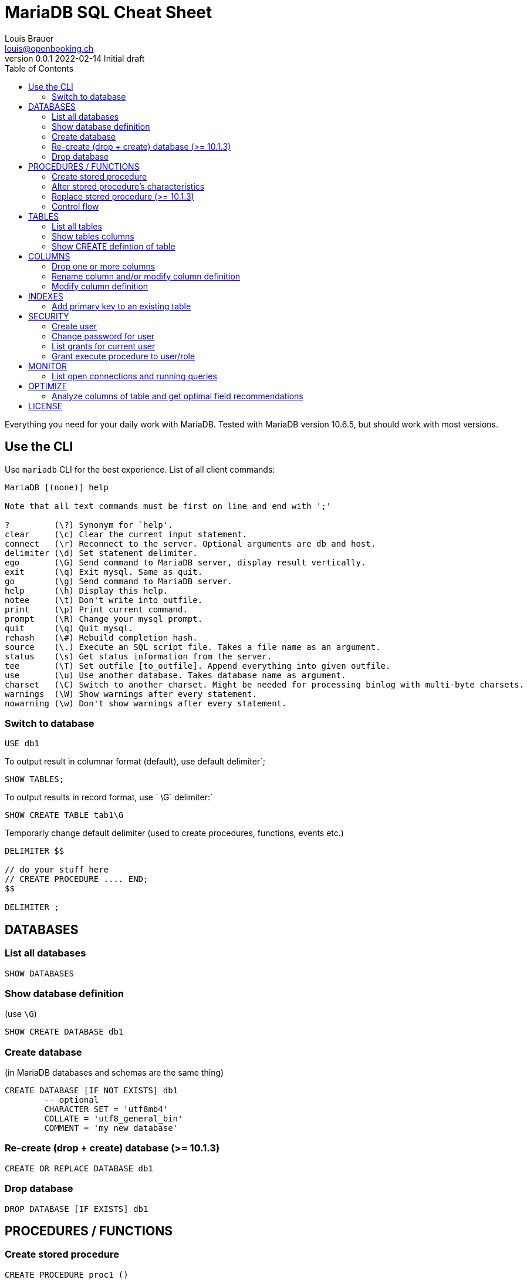 = MariaDB SQL Cheat Sheet
Louis Brauer <louis@openbooking.ch>
v0.0.1 2022-02-14 Initial draft
:toc:
:doctype: book

Everything you need for your daily work with MariaDB.
Tested with MariaDB version 10.6.5, but should work with most versions.


== Use the CLI

Use `mariadb` CLI for the best experience. List of all client commands:

....
MariaDB [(none)] help

Note that all text commands must be first on line and end with ';'

?         (\?) Synonym for `help'.
clear     (\c) Clear the current input statement.
connect   (\r) Reconnect to the server. Optional arguments are db and host.
delimiter (\d) Set statement delimiter.
ego       (\G) Send command to MariaDB server, display result vertically.
exit      (\q) Exit mysql. Same as quit.
go        (\g) Send command to MariaDB server.
help      (\h) Display this help.
notee     (\t) Don't write into outfile.
print     (\p) Print current command.
prompt    (\R) Change your mysql prompt.
quit      (\q) Quit mysql.
rehash    (\#) Rebuild completion hash.
source    (\.) Execute an SQL script file. Takes a file name as an argument.
status    (\s) Get status information from the server.
tee       (\T) Set outfile [to_outfile]. Append everything into given outfile.
use       (\u) Use another database. Takes database name as argument.
charset   (\C) Switch to another charset. Might be needed for processing binlog with multi-byte charsets.
warnings  (\W) Show warnings after every statement.
nowarning (\w) Don't show warnings after every statement.
....

=== Switch to database

[source,sql]
----
USE db1
----

To output result in columnar format (default), use default delimiter`;

[source,sql]
----
SHOW TABLES;
----

To output results in record format, use ` \G` delimiter:`

[source,sql]
----
SHOW CREATE TABLE tab1\G
----

Temporarly change default delimiter (used to create procedures, functions, events etc.) 

[source,sql]
----
DELIMITER $$

// do your stuff here
// CREATE PROCEDURE .... END;
$$

DELIMITER ;
----

== DATABASES

=== List all databases

[source,sql]
----
SHOW DATABASES
----

=== Show database definition 
(use `\G`)

[source,sql]
----
SHOW CREATE DATABASE db1
----

=== Create database 
(in MariaDB databases and schemas are the same thing)

[source,sql]
----
CREATE DATABASE [IF NOT EXISTS] db1
	-- optional
	CHARACTER SET = 'utf8mb4'
	COLLATE = 'utf8_general_bin'
	COMMENT = 'my new database'
----

=== Re-create (drop + create) database (>= 10.1.3)

[source,sql]
----
CREATE OR REPLACE DATABASE db1
---- 

=== Drop database

[source,sql]
----
DROP DATABASE [IF EXISTS] db1
----

== PROCEDURES / FUNCTIONS

=== Create stored procedure

[source,sql]
----
CREATE PROCEDURE proc1 ()
BEGIN
    // do something here
END;
----

=== Alter stored procedure's characteristics

[source,sql]
----
ALTER PROCEDURE proc1
  { CONTAINS SQL | NO SQL | READS SQL DATA | MODIFIES SQL DATA }
  | SQL SECURITY { DEFINER | INVOKER }
  | COMMENT 'string'
----

=== Replace stored procedure (>= 10.1.3)
Using this will keep privileges granted for this procedure.

[source,sql]
----
CREATE OR REPLACE PROCEDURE proc1 ()
BEGIN
    // do something new here
END;
----

=== Control flow

===# CASE

Form 1:

[source,sql]
----
SET @name = 'Louis';

CASE @name
    WHEN 'Hase' THEN ...
    WHEN 'Louis' THEN ...
    ELSE ...
END CASE
----

Form 2:

[source,sql]
----
SET @name = 'Louis';

CASE 
    WHEN @name = 'Louis' THEN ...
    WHEN @age = 33 THEN ...
    ELSE ...
END CASE
----

===# IF

As statement:

[source,sql]
----
IF @name = 'Louis' THEN ...
    ELSEIF @name = 'Hase' THEN ...
    ELSE ...
END IF;
----

As function (ternary if):

[source,sql]
----
SELECT IF(@name = 'Louis', 'Yes it is him', 'No, it is not him');
----



== TABLES

=== List all tables

[source,sql]
----
SHOW TABLES
----

=== Show tables columns

[source,sql]
----
DESC t1
----

=== Show CREATE defintion of table 
(use `\G`)

[source,sql]
----
SHOW CREATE TABLE t1
----

== COLUMNS

=== Drop one or more columns

[source,sql]
----
ALTER TABLE t1 DROP COLUMN col1, DROP COLUMN col2
----

=== Rename column and/or modify column definition

[source,sql]
----
ALTER TABLE t1 CHANGE col1old col1new VARCHAR(50) NOT NULL
----

=== Modify column definition

[source,sql]
----
ALTER TABLE t1 MODIFY col1 VARCHAR(50) NOT NULL
----

== INDEXES

=== Add primary key to an existing table

[source,sql]
----
ALTER TABLE t1 ADD PRIMARY KEY (col1, col2)
----

== SECURITY

=== Create user

Use `%` as wildcard hostname:

[source,sql]
----
CREATE USER `username`@`hostname` IDENTIFIED BY 'password';
----

=== Change password for user

[source,sql]
---- 
ALTER USER CURRENT_USER() IDENTIFIED BY 'some-new-password';
----

=== List grants for current user

[source,sql]
----
// for current user
SHOW GRANTS

// for user
SHOW GRANTS FOR user1
SHOW GRANTS FOR user1@host1
----

=== Grant execute procedure to user/role

[source,sql]
----
GRANT EXECUTE ON PROCEDURE sp1 TO user1@%;
GRANT EXECUTE ON PROCEDURE sp1 TO role1;
----

== MONITOR

=== List open connections and running queries

[source,sql]
----
SHOW PROCESSLIST
SHOW FULL PROCESSLIST
----

== OPTIMIZE

=== Analyze columns of table and get optimal field recommendations

[source,sql]
----
SELECT col1, col2 FROM t1 PROCEDURE ANALYZE()
----

== LICENSE

© Louis Brauer, 2022. License: see `LICENSE`.

